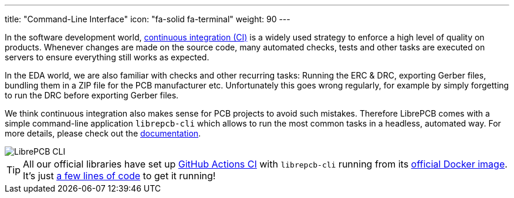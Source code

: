 ---
title: "Command-Line Interface"
icon: "fa-solid fa-terminal"
weight: 90
---

In the software development world,
https://en.wikipedia.org/wiki/Continuous_integration[continuous integration (CI)]
is a widely used strategy to enforce a high level of quality on products.
Whenever changes are made on the source code, many automated checks, tests
and other tasks are executed on servers to ensure everything still works as
expected.

In the EDA world, we are also familiar with checks and other recurring tasks:
Running the ERC & DRC, exporting Gerber files, bundling them in a ZIP file
for the PCB manufacturer etc. Unfortunately this goes wrong regularly, for
example by simply forgetting to run the DRC before exporting Gerber files.

We think continuous integration also makes sense for PCB projects to
avoid such mistakes. Therefore LibrePCB comes with a simple command-line
application `librepcb-cli` which allows to run the most common tasks in
a headless, automated way. For more details, please check out the
https://librepcb.org/docs/cli/[documentation].

[.rounded-window.window-border]
image::terminal.png[LibrePCB CLI]

[TIP]
====
All our official libraries have set up
https://github.com/features/actions[GitHub Actions CI] with `librepcb-cli`
running from its
https://hub.docker.com/r/librepcb/librepcb-cli[official Docker image].
It's just
https://github.com/LibrePCB-Libraries/LibrePCB_Base.lplib/blob/5c5277f8b0571725155ef38a16f73a6b99574d40/.github/workflows/main.yml[a few lines of code]
to get it running!
====
